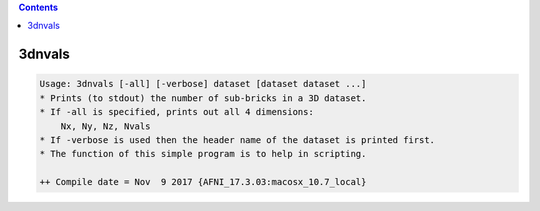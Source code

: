 .. contents:: 
    :depth: 4 

*******
3dnvals
*******

.. code-block:: none

    Usage: 3dnvals [-all] [-verbose] dataset [dataset dataset ...]
    * Prints (to stdout) the number of sub-bricks in a 3D dataset.
    * If -all is specified, prints out all 4 dimensions:
        Nx, Ny, Nz, Nvals
    * If -verbose is used then the header name of the dataset is printed first.
    * The function of this simple program is to help in scripting.
    
    ++ Compile date = Nov  9 2017 {AFNI_17.3.03:macosx_10.7_local}
